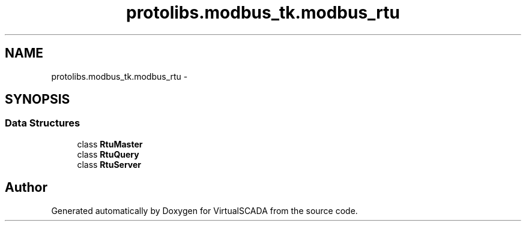 .TH "protolibs.modbus_tk.modbus_rtu" 3 "Tue Apr 14 2015" "Version 1.0" "VirtualSCADA" \" -*- nroff -*-
.ad l
.nh
.SH NAME
protolibs.modbus_tk.modbus_rtu \- 
.SH SYNOPSIS
.br
.PP
.SS "Data Structures"

.in +1c
.ti -1c
.RI "class \fBRtuMaster\fP"
.br
.ti -1c
.RI "class \fBRtuQuery\fP"
.br
.ti -1c
.RI "class \fBRtuServer\fP"
.br
.in -1c
.SH "Author"
.PP 
Generated automatically by Doxygen for VirtualSCADA from the source code\&.
